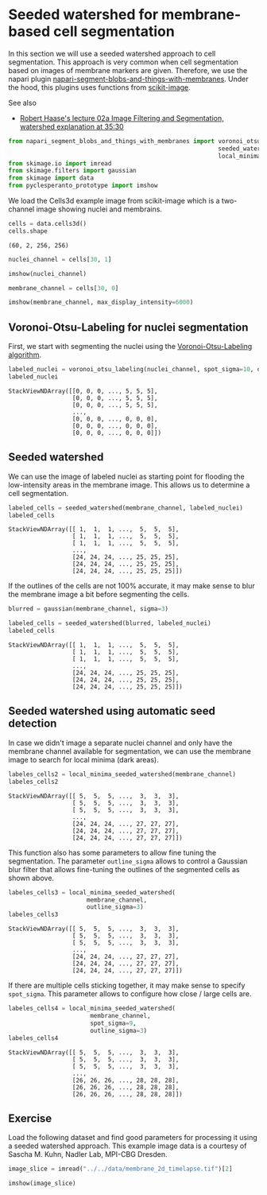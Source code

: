 <<5e80cfda-ddb8-4331-8364-bc208c742d68>>
* Seeded watershed for membrane-based cell segmentation
  :PROPERTIES:
  :CUSTOM_ID: seeded-watershed-for-membrane-based-cell-segmentation
  :END:
In this section we will use a seeded watershed approach to cell
segmentation. This approach is very common when cell segmentation based
on images of membrane markers are given. Therefore, we use the napari
plugin
[[https://github.com/haesleinhuepf/napari-segment-blobs-and-things-with-membranes][napari-segment-blobs-and-things-with-membranes]].
Under the hood, this plugins uses functions from
[[http://scikit-image.org/][scikit-image]].

See also

- [[https://youtu.be/LT8L3vSLQ2Q?t=2124][Robert Haase's lecture 02a
  Image Filtering and Segmentation, watershed explanation at 35:30]]

<<ccf46dfe-a974-4f18-a11d-006791e7be46>>
#+begin_src python
from napari_segment_blobs_and_things_with_membranes import voronoi_otsu_labeling, \
                                                           seeded_watershed, \
                                                           local_minima_seeded_watershed
from skimage.io import imread
from skimage.filters import gaussian
from skimage import data
from pyclesperanto_prototype import imshow
#+end_src

<<6a6ca1b5-0487-4cc0-9735-ec9710a7ca3f>>
We load the Cells3d example image from scikit-image which is a
two-channel image showing nuclei and membrains.

<<1dbc1a5e>>
#+begin_src python
cells = data.cells3d()
cells.shape
#+end_src

#+begin_example
(60, 2, 256, 256)
#+end_example

<<356e738c-c799-4065-b167-d409706f286a>>
#+begin_src python
nuclei_channel = cells[30, 1]

imshow(nuclei_channel)
#+end_src

[[file:6a0de154d9f621f3c2e136338686cb336c2575b3.png]]

<<9b83ac74-fdc5-47ec-9f19-fba535338d6a>>
#+begin_src python
membrane_channel = cells[30, 0]

imshow(membrane_channel, max_display_intensity=6000)
#+end_src

[[file:9648ba2f914dba259c436b7a42c434ab05425b52.png]]

<<087a35ee>>
** Voronoi-Otsu-Labeling for nuclei segmentation
   :PROPERTIES:
   :CUSTOM_ID: voronoi-otsu-labeling-for-nuclei-segmentation
   :END:
First, we start with segmenting the nuclei using the
[[image-segmentation:voronoi-otsu-labeling][Voronoi-Otsu-Labeling
algorithm]].

<<f5026a64>>
#+begin_src python
labeled_nuclei = voronoi_otsu_labeling(nuclei_channel, spot_sigma=10, outline_sigma=2)
labeled_nuclei
#+end_src

#+begin_example
StackViewNDArray([[0, 0, 0, ..., 5, 5, 5],
                  [0, 0, 0, ..., 5, 5, 5],
                  [0, 0, 0, ..., 5, 5, 5],
                  ...,
                  [0, 0, 0, ..., 0, 0, 0],
                  [0, 0, 0, ..., 0, 0, 0],
                  [0, 0, 0, ..., 0, 0, 0]])
#+end_example

<<57f45ff9>>
** Seeded watershed
   :PROPERTIES:
   :CUSTOM_ID: seeded-watershed
   :END:
We can use the image of labeled nuclei as starting point for flooding
the low-intensity areas in the membrane image. This allows us to
determine a cell segmentation.

<<21e3273b>>
#+begin_src python
labeled_cells = seeded_watershed(membrane_channel, labeled_nuclei)
labeled_cells
#+end_src

#+begin_example
StackViewNDArray([[ 1,  1,  1, ...,  5,  5,  5],
                  [ 1,  1,  1, ...,  5,  5,  5],
                  [ 1,  1,  1, ...,  5,  5,  5],
                  ...,
                  [24, 24, 24, ..., 25, 25, 25],
                  [24, 24, 24, ..., 25, 25, 25],
                  [24, 24, 24, ..., 25, 25, 25]])
#+end_example

<<8e626677-f9a6-4907-86c3-ba13607de6df>>
If the outlines of the cells are not 100% accurate, it may make sense to
blur the membrane image a bit before segmenting the cells.

<<22cf02ee-4733-48f9-badb-ee7262a54060>>
#+begin_src python
blurred = gaussian(membrane_channel, sigma=3)

labeled_cells = seeded_watershed(blurred, labeled_nuclei)
labeled_cells
#+end_src

#+begin_example
StackViewNDArray([[ 1,  1,  1, ...,  5,  5,  5],
                  [ 1,  1,  1, ...,  5,  5,  5],
                  [ 1,  1,  1, ...,  5,  5,  5],
                  ...,
                  [24, 24, 24, ..., 25, 25, 25],
                  [24, 24, 24, ..., 25, 25, 25],
                  [24, 24, 24, ..., 25, 25, 25]])
#+end_example

<<927c5da6>>
** Seeded watershed using automatic seed detection
   :PROPERTIES:
   :CUSTOM_ID: seeded-watershed-using-automatic-seed-detection
   :END:
In case we didn't image a separate nuclei channel and only have the
membrane channel available for segmentation, we can use the membrane
image to search for local minima (dark areas).

<<61bf9459>>
#+begin_src python
labeles_cells2 = local_minima_seeded_watershed(membrane_channel)
labeles_cells2
#+end_src

#+begin_example
StackViewNDArray([[ 5,  5,  5, ...,  3,  3,  3],
                  [ 5,  5,  5, ...,  3,  3,  3],
                  [ 5,  5,  5, ...,  3,  3,  3],
                  ...,
                  [24, 24, 24, ..., 27, 27, 27],
                  [24, 24, 24, ..., 27, 27, 27],
                  [24, 24, 24, ..., 27, 27, 27]])
#+end_example

<<19578462-e075-4f20-9a0f-6cf0a2f29fd5>>
This function also has some parameters to allow fine tuning the
segmentation. The parameter =outline_sigma= allows to control a Gaussian
blur filter that allows fine-tuning the outlines of the segmented cells
as shown above.

<<49ceb35d-8f2e-4e14-95fd-3b04220cfbc2>>
#+begin_src python
labeles_cells3 = local_minima_seeded_watershed(
                      membrane_channel, 
                      outline_sigma=3)
labeles_cells3
#+end_src

#+begin_example
StackViewNDArray([[ 5,  5,  5, ...,  3,  3,  3],
                  [ 5,  5,  5, ...,  3,  3,  3],
                  [ 5,  5,  5, ...,  3,  3,  3],
                  ...,
                  [24, 24, 24, ..., 27, 27, 27],
                  [24, 24, 24, ..., 27, 27, 27],
                  [24, 24, 24, ..., 27, 27, 27]])
#+end_example

<<a2901958-fba7-465f-96e8-129ac84b5e68>>
If there are multiple cells sticking together, it may make sense to
specify =spot_sigma=. This parameter allows to configure how close /
large cells are.

<<1ad2f36c-b524-44a3-8464-67bfa08450e4>>
#+begin_src python
labeles_cells4 = local_minima_seeded_watershed(
                       membrane_channel, 
                       spot_sigma=9, 
                       outline_sigma=3)
labeles_cells4
#+end_src

#+begin_example
StackViewNDArray([[ 5,  5,  5, ...,  3,  3,  3],
                  [ 5,  5,  5, ...,  3,  3,  3],
                  [ 5,  5,  5, ...,  3,  3,  3],
                  ...,
                  [26, 26, 26, ..., 28, 28, 28],
                  [26, 26, 26, ..., 28, 28, 28],
                  [26, 26, 26, ..., 28, 28, 28]])
#+end_example

<<8249e860-9e94-447d-987b-12976f316c59>>
** Exercise
   :PROPERTIES:
   :CUSTOM_ID: exercise
   :END:
Load the following dataset and find good parameters for processing it
using a seeded watershed approach. This example image data is a courtesy
of Sascha M. Kuhn, Nadler Lab, MPI-CBG Dresden.

<<b5c895d9-060e-44e5-9e78-4ee6223d8c5b>>
#+begin_src python
image_slice = imread("../../data/membrane_2d_timelapse.tif")[2]

imshow(image_slice)
#+end_src

[[file:adda1b9b660184756fd58b80b0225257b27a9073.png]]

<<7d190e3a-3616-40ab-8cac-f35532f14f0c>>
#+begin_src python
#+end_src

